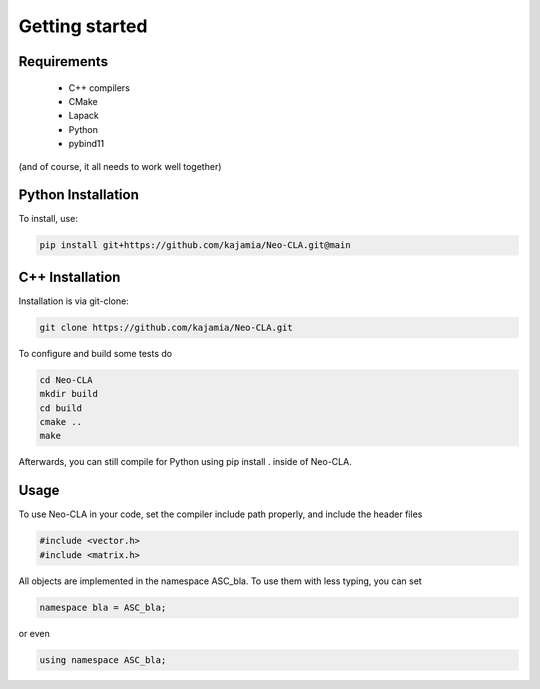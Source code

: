 ===============
Getting started
===============

Requirements
------------

 - C++ compilers
 - CMake
 - Lapack
 - Python
 - pybind11

(and of course, it all needs to work well together)


Python Installation
-------------------

To install, use:

.. code-block::

    pip install git+https://github.com/kajamia/Neo-CLA.git@main


C++ Installation
----------------

Installation is via git-clone:

..  code-block::
    
    git clone https://github.com/kajamia/Neo-CLA.git


To configure and build some tests do

..  code-block::

    cd Neo-CLA
    mkdir build
    cd build
    cmake ..
    make

Afterwards, you can still compile for Python using pip install . inside of Neo-CLA.


Usage
-----

To use Neo-CLA in your code, set the compiler include path properly, and include the header files

..  code-block:: cpp

    #include <vector.h>
    #include <matrix.h>

All objects are implemented in the namespace ASC_bla. To use them with less typing, you can set

..  code-block:: cpp
    
    namespace bla = ASC_bla;

or even

..  code-block:: cpp
    
    using namespace ASC_bla;



